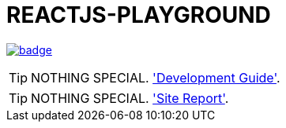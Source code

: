 = REACTJS-PLAYGROUND

image:https://github.com/sungha/reactjs-playground/workflows/build/badge.svg[link=https://github.com/sungha/reactjs-playground/actions?query=workflow%3Abuild]

TIP: NOTHING SPECIAL. link:src/site/asciidoc/guide.adoc['Development Guide'].

TIP: NOTHING SPECIAL. link:https://sungha.github.io/reactjs-playground['Site Report'].


